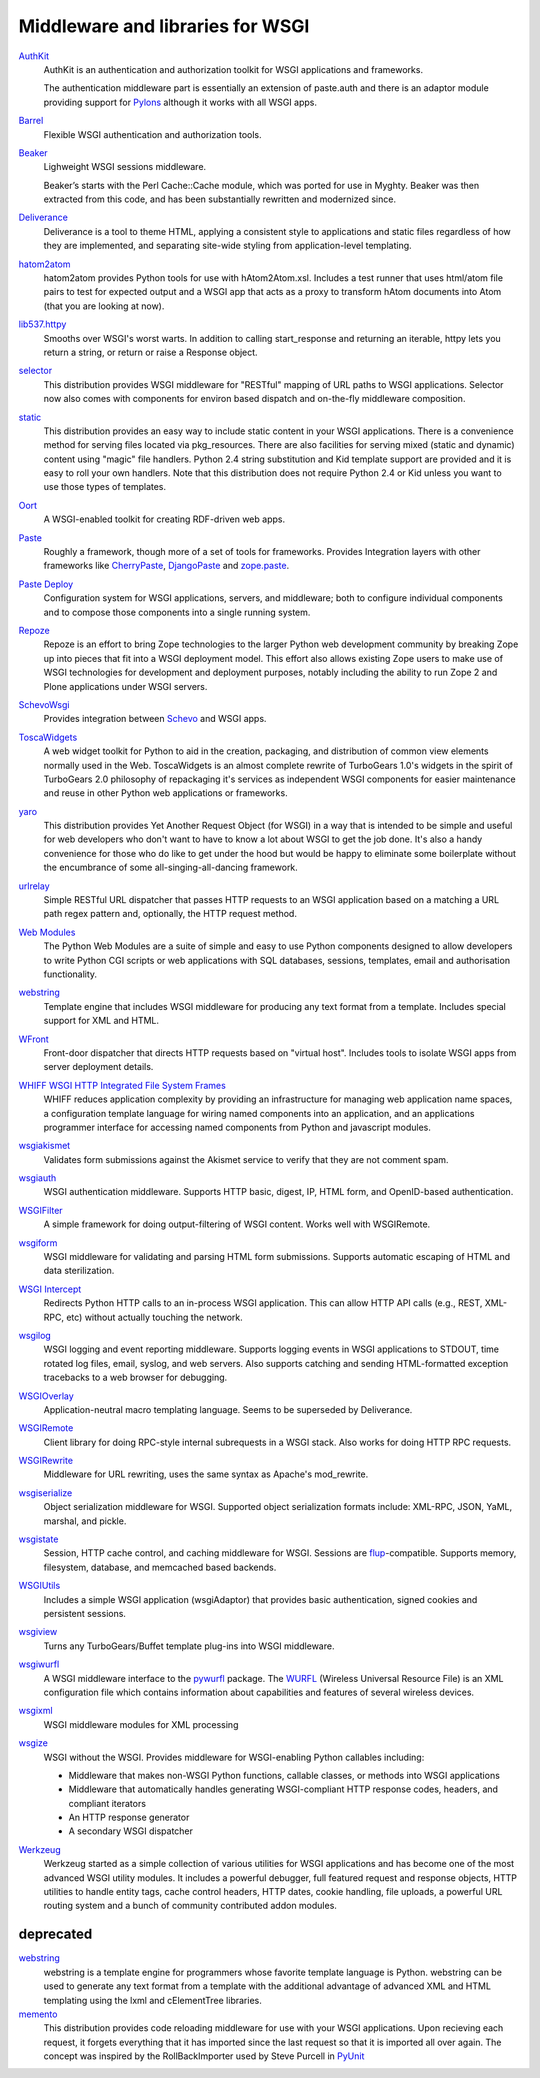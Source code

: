 Middleware and libraries for WSGI
=================================

`AuthKit <http://authkit.org>`_
    AuthKit is an authentication and authorization toolkit for WSGI
    applications and frameworks.

    The authentication middleware part is essentially an extension of
    paste.auth and there is an adaptor module providing support for
    `Pylons <http://pylonshq.com>`_ although it works with all WSGI
    apps.

`Barrel <http://lukearno.com/projects/barrel/>`_
    Flexible WSGI authentication and authorization tools.

`Beaker <http://beaker.groovie.org/>`_
    Lighweight WSGI sessions middleware.

    Beaker’s starts with the Perl Cache::Cache module, which was
    ported for use in Myghty. Beaker was then extracted from this
    code, and has been substantially rewritten and modernized since.

`Deliverance <http://deliverance.openplans.org/>`_
    Deliverance is a tool to theme HTML, applying a consistent style
    to applications and static files regardless of how they are
    implemented, and separating site-wide styling from
    application-level templating.

`hatom2atom <http://lukearno.com/projects/hatom2atom>`_
    hatom2atom provides Python tools for use with
    hAtom2Atom.xsl. Includes a test runner that uses html/atom file
    pairs to test for expected output and a WSGI app that acts as a
    proxy to transform hAtom documents into Atom (that you are looking
    at now).

`lib537.httpy <http://www.zetadev.com/software/lib537/>`_
    Smooths over WSGI's worst warts. In addition to calling
    start_response and returning an iterable, httpy lets you return a
    string, or return or raise a Response object.

`selector <http://lukearno.com/projects/selector/>`_
    This distribution provides WSGI middleware for "RESTful" mapping
    of URL paths to WSGI applications. Selector now also comes with
    components for environ based dispatch and on-the-fly middleware
    composition.

`static <http://lukearno.com/projects/static/>`_
    This distribution provides an easy way to include static content
    in your WSGI applications. There is a convenience method for
    serving files located via pkg_resources. There are also facilities
    for serving mixed (static and dynamic) content using "magic" file
    handlers.  Python 2.4 string substitution and Kid template support
    are provided and it is easy to roll your own handlers. Note that
    this distribution does not require Python 2.4 or Kid unless you
    want to use those types of templates.

`Oort <http://oort.to/>`_
    A WSGI-enabled toolkit for creating RDF-driven web apps.

`Paste <http://pythonpaste.org/>`_
    Roughly a framework, though more of a set of tools for frameworks.
    Provides Integration layers with other frameworks like
    `CherryPaste <http://pythonpaste.org/cherrypaste/>`_, `DjangoPaste
    <http://pythonpaste.org/djangopaste/>`_ and `zope.paste
    <http://cheeseshop.python.org/pypi/zope.paste/0.1>`_.

`Paste Deploy <http://pythonpaste.org/deploy/>`_
    Configuration system for WSGI applications, servers, and
    middleware; both to configure individual components and to compose
    those components into a single running system.

`Repoze <http://repoze.org>`_
    Repoze is an effort to bring Zope technologies to the larger
    Python web development community by breaking Zope up into pieces
    that fit into a WSGI deployment model.  This effort also allows
    existing Zope users to make use of WSGI technologies for
    development and deployment purposes, notably including the ability
    to run Zope 2 and Plone applications under WSGI servers.

`SchevoWsgi <http://cheeseshop.python.org/pypi/SchevoWsgi/>`_
    Provides integration between `Schevo
    <https://github.com/11craft/schevo>`_ and WSGI apps.

`ToscaWidgets <http://toscawidgets.org/>`_
    A web widget toolkit for Python to aid in the creation, packaging,
    and distribution of common view elements normally used in the
    Web. ToscaWidgets is an almost complete rewrite of TurboGears
    1.0's widgets in the spirit of TurboGears 2.0 philosophy of
    repackaging it's services as independent WSGI components for
    easier maintenance and reuse in other Python web applications or
    frameworks.

`yaro <http://lukearno.com/projects/yaro/>`_
    This distribution provides Yet Another Request Object (for WSGI)
    in a way that is intended to be simple and useful for web
    developers who don't want to have to know a lot about WSGI to get
    the job done. It's also a handy convenience for those who do like
    to get under the hood but would be happy to eliminate some
    boilerplate without the encumbrance of some
    all-singing-all-dancing framework.

`urlrelay <http://cheeseshop.python.org/pypi/urlrelay/>`_
    Simple RESTful URL dispatcher that passes HTTP requests to an WSGI
    application based on a matching a URL path regex pattern and,
    optionally, the HTTP request method.

`Web Modules <http://www.pythonweb.org/projects/webmodules>`_
    The Python Web Modules are a suite of simple and easy to use
    Python components designed to allow developers to write Python CGI
    scripts or web applications with SQL databases, sessions,
    templates, email and authorisation functionality.

`webstring <http://psilib.sourceforge.net/webstring.html>`_
    Template engine that includes WSGI middleware for producing any
    text format from a template. Includes special support for XML and
    HTML.

`WFront <http://discorporate.us/jek/projects/wfront/>`_
    Front-door dispatcher that directs HTTP requests based on "virtual
    host".  Includes tools to isolate WSGI apps from server deployment
    details.

`WHIFF WSGI HTTP Integrated File System Frames <http://whiff.sourceforge.net/>`_
    WHIFF reduces application complexity by providing an
    infrastructure for managing web application name spaces, a
    configuration template language for wiring named components into
    an application, and an applications programmer interface for
    accessing named components from Python and javascript modules.
    
`wsgiakismet <http://cheeseshop.python.org/pypi/wsgiakismet/>`_
    Validates form submissions against the Akismet service to verify
    that they are not comment spam.

`wsgiauth <http://cheeseshop.python.org/pypi/wsgiauth/>`_
    WSGI authentication middleware. Supports HTTP basic, digest, IP,
    HTML form, and OpenID-based authentication.

`WSGIFilter <http://pythonpaste.org/wsgifilter/>`_
    A simple framework for doing output-filtering of WSGI content.
    Works well with WSGIRemote.

`wsgiform <http://cheeseshop.python.org/pypi/wsgiform/>`_
    WSGI middleware for validating and parsing HTML form submissions.
    Supports automatic escaping of HTML and data sterilization.

`WSGI Intercept <http://darcs.idyll.org/~t/projects/wsgi_intercept/README.html>`_
    Redirects Python HTTP calls to an in-process WSGI application.
    This can allow HTTP API calls (e.g., REST, XML-RPC, etc) without
    actually touching the network.

`wsgilog <http://cheeseshop.python.org/pypi/wsgilog/>`_
    WSGI logging and event reporting middleware. Supports logging
    events in WSGI applications to STDOUT, time rotated log files,
    email, syslog, and web servers. Also supports catching and sending
    HTML-formatted exception tracebacks to a web browser for
    debugging.

`WSGIOverlay <http://pythonpaste.org/wsgioverlay/>`_
    Application-neutral macro templating language. Seems to be
    superseded by Deliverance.

`WSGIRemote <http://pythonpaste.org/wsgiremote/>`_
    Client library for doing RPC-style internal subrequests in a WSGI
    stack.  Also works for doing HTTP RPC requests.

`WSGIRewrite <http://www.python.org/pypi/WSGIRewrite/>`_
    Middleware for URL rewriting, uses the same syntax as Apache's
    mod_rewrite.

`wsgiserialize <http://cheeseshop.python.org/pypi/wsgiserialize/>`_
    Object serialization middleware for WSGI. Supported object
    serialization formats include: XML-RPC, JSON, YaML, marshal, and
    pickle.

`wsgistate <http://cheeseshop.python.org/pypi/wsgistate/>`_
    Session, HTTP cache control, and caching middleware for
    WSGI. Sessions are `flup
    <http://www.saddi.com/software/flup/>`_-compatible. Supports
    memory, filesystem, database, and memcached based backends.

`WSGIUtils <http://www.owlfish.com/software/wsgiutils/index.html>`_
    Includes a simple WSGI application (wsgiAdaptor) that provides
    basic authentication, signed cookies and persistent sessions.

`wsgiview <http://cheeseshop.python.org/pypi/wsgiview/>`_
    Turns any TurboGears/Buffet template plug-ins into WSGI
    middleware.

`wsgiwurfl <http://cheeseshop.python.org/pypi/wsgiwurfl/>`_
    A WSGI middleware interface to the `pywurfl
    <http://wurfl.sourceforge.net/python>`_ package. The `WURFL
    <http://wurfl.sourceforge.net>`_ (Wireless Universal Resource
    File) is an XML configuration file which contains information
    about capabilities and features of several wireless devices.

`wsgixml <http://uche.ogbuji.net/tech/4suite/wsgixml/>`_
    WSGI middleware modules for XML processing

`wsgize <http://cheeseshop.python.org/pypi/wsgize/>`_
    WSGI without the WSGI. Provides middleware for WSGI-enabling
    Python callables including:

    * Middleware that makes non-WSGI Python functions, callable
      classes, or methods into WSGI applications
    * Middleware that automatically handles generating WSGI-compliant
      HTTP response codes, headers, and compliant iterators
    * An HTTP response generator
    * A secondary WSGI dispatcher

`Werkzeug <http://werkzeug.pocoo.org/>`_
    Werkzeug started as a simple collection of various utilities for
    WSGI applications and has become one of the most advanced WSGI
    utility modules.  It includes a powerful debugger, full featured
    request and response objects, HTTP utilities to handle entity
    tags, cache control headers, HTTP dates, cookie handling, file
    uploads, a powerful URL routing system and a bunch of community
    contributed addon modules.

deprecated
----------

`webstring <http://psilib.sourceforge.net/webstring.html>`_
    webstring is a template engine for programmers whose favorite
    template language is Python. webstring can be used to generate any
    text format from a template with the additional advantage of
    advanced XML and HTML templating using the lxml and cElementTree
    libraries.

`memento <http://lukearno.com/projects/memento/>`_
    This distribution provides code reloading middleware for use with
    your WSGI applications. Upon recieving each request, it forgets
    everything that it has imported since the last request so that it
    is imported all over again. The concept was inspired by the
    RollBackImporter used by Steve Purcell in `PyUnit
    <http://pyunit.sourceforge.net/notes/reloading.html>`_

